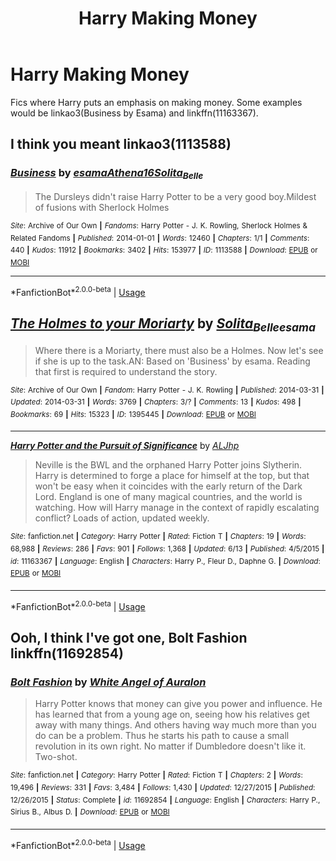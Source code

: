 #+TITLE: Harry Making Money

* Harry Making Money
:PROPERTIES:
:Author: GhostPaths
:Score: 3
:DateUnix: 1592495515.0
:DateShort: 2020-Jun-18
:FlairText: Request
:END:
Fics where Harry puts an emphasis on making money. Some examples would be linkao3(Business by Esama) and linkffn(11163367).


** I think you meant linkao3(1113588)
:PROPERTIES:
:Score: 2
:DateUnix: 1592496612.0
:DateShort: 2020-Jun-18
:END:

*** [[https://archiveofourown.org/works/1113588][*/Business/*]] by [[https://www.archiveofourown.org/users/esama/pseuds/esama/users/Athena16/pseuds/Athena16/users/Solita_Belle/pseuds/Solita_Belle][/esamaAthena16Solita_Belle/]]

#+begin_quote
  The Dursleys didn't raise Harry Potter to be a very good boy.Mildest of fusions with Sherlock Holmes
#+end_quote

^{/Site/:} ^{Archive} ^{of} ^{Our} ^{Own} ^{*|*} ^{/Fandoms/:} ^{Harry} ^{Potter} ^{-} ^{J.} ^{K.} ^{Rowling,} ^{Sherlock} ^{Holmes} ^{&} ^{Related} ^{Fandoms} ^{*|*} ^{/Published/:} ^{2014-01-01} ^{*|*} ^{/Words/:} ^{12460} ^{*|*} ^{/Chapters/:} ^{1/1} ^{*|*} ^{/Comments/:} ^{440} ^{*|*} ^{/Kudos/:} ^{11912} ^{*|*} ^{/Bookmarks/:} ^{3402} ^{*|*} ^{/Hits/:} ^{153977} ^{*|*} ^{/ID/:} ^{1113588} ^{*|*} ^{/Download/:} ^{[[https://archiveofourown.org/downloads/1113588/Business.epub?updated_at=1588204217][EPUB]]} ^{or} ^{[[https://archiveofourown.org/downloads/1113588/Business.mobi?updated_at=1588204217][MOBI]]}

--------------

*FanfictionBot*^{2.0.0-beta} | [[https://github.com/tusing/reddit-ffn-bot/wiki/Usage][Usage]]
:PROPERTIES:
:Author: FanfictionBot
:Score: 1
:DateUnix: 1592496628.0
:DateShort: 2020-Jun-18
:END:


** [[https://archiveofourown.org/works/1395445][*/The Holmes to your Moriarty/*]] by [[https://www.archiveofourown.org/users/Solita_Belle/pseuds/Solita_Belle/users/esama/pseuds/esama][/Solita_Belleesama/]]

#+begin_quote
  Where there is a Moriarty, there must also be a Holmes. Now let's see if she is up to the task.AN: Based on 'Business' by esama. Reading that first is required to understand the story.
#+end_quote

^{/Site/:} ^{Archive} ^{of} ^{Our} ^{Own} ^{*|*} ^{/Fandom/:} ^{Harry} ^{Potter} ^{-} ^{J.} ^{K.} ^{Rowling} ^{*|*} ^{/Published/:} ^{2014-03-31} ^{*|*} ^{/Updated/:} ^{2014-03-31} ^{*|*} ^{/Words/:} ^{3769} ^{*|*} ^{/Chapters/:} ^{3/?} ^{*|*} ^{/Comments/:} ^{13} ^{*|*} ^{/Kudos/:} ^{498} ^{*|*} ^{/Bookmarks/:} ^{69} ^{*|*} ^{/Hits/:} ^{15323} ^{*|*} ^{/ID/:} ^{1395445} ^{*|*} ^{/Download/:} ^{[[https://archiveofourown.org/downloads/1395445/The%20Holmes%20to%20your.epub?updated_at=1489377509][EPUB]]} ^{or} ^{[[https://archiveofourown.org/downloads/1395445/The%20Holmes%20to%20your.mobi?updated_at=1489377509][MOBI]]}

--------------

[[https://www.fanfiction.net/s/11163367/1/][*/Harry Potter and the Pursuit of Significance/*]] by [[https://www.fanfiction.net/u/6669661/ALJhp][/ALJhp/]]

#+begin_quote
  Neville is the BWL and the orphaned Harry Potter joins Slytherin. Harry is determined to forge a place for himself at the top, but that won't be easy when it coincides with the early return of the Dark Lord. England is one of many magical countries, and the world is watching. How will Harry manage in the context of rapidly escalating conflict? Loads of action, updated weekly.
#+end_quote

^{/Site/:} ^{fanfiction.net} ^{*|*} ^{/Category/:} ^{Harry} ^{Potter} ^{*|*} ^{/Rated/:} ^{Fiction} ^{T} ^{*|*} ^{/Chapters/:} ^{19} ^{*|*} ^{/Words/:} ^{68,988} ^{*|*} ^{/Reviews/:} ^{286} ^{*|*} ^{/Favs/:} ^{901} ^{*|*} ^{/Follows/:} ^{1,368} ^{*|*} ^{/Updated/:} ^{6/13} ^{*|*} ^{/Published/:} ^{4/5/2015} ^{*|*} ^{/id/:} ^{11163367} ^{*|*} ^{/Language/:} ^{English} ^{*|*} ^{/Characters/:} ^{Harry} ^{P.,} ^{Fleur} ^{D.,} ^{Daphne} ^{G.} ^{*|*} ^{/Download/:} ^{[[http://www.ff2ebook.com/old/ffn-bot/index.php?id=11163367&source=ff&filetype=epub][EPUB]]} ^{or} ^{[[http://www.ff2ebook.com/old/ffn-bot/index.php?id=11163367&source=ff&filetype=mobi][MOBI]]}

--------------

*FanfictionBot*^{2.0.0-beta} | [[https://github.com/tusing/reddit-ffn-bot/wiki/Usage][Usage]]
:PROPERTIES:
:Author: FanfictionBot
:Score: 1
:DateUnix: 1592495530.0
:DateShort: 2020-Jun-18
:END:


** Ooh, I think I've got one, Bolt Fashion linkffn(11692854)
:PROPERTIES:
:Author: ash4426
:Score: 1
:DateUnix: 1592500933.0
:DateShort: 2020-Jun-18
:END:

*** [[https://www.fanfiction.net/s/11692854/1/][*/Bolt Fashion/*]] by [[https://www.fanfiction.net/u/2149875/White-Angel-of-Auralon][/White Angel of Auralon/]]

#+begin_quote
  Harry Potter knows that money can give you power and influence. He has learned that from a young age on, seeing how his relatives get away with many things. And others having way much more than you do can be a problem. Thus he starts his path to cause a small revolution in its own right. No matter if Dumbledore doesn't like it. Two-shot.
#+end_quote

^{/Site/:} ^{fanfiction.net} ^{*|*} ^{/Category/:} ^{Harry} ^{Potter} ^{*|*} ^{/Rated/:} ^{Fiction} ^{T} ^{*|*} ^{/Chapters/:} ^{2} ^{*|*} ^{/Words/:} ^{19,496} ^{*|*} ^{/Reviews/:} ^{331} ^{*|*} ^{/Favs/:} ^{3,484} ^{*|*} ^{/Follows/:} ^{1,430} ^{*|*} ^{/Updated/:} ^{12/27/2015} ^{*|*} ^{/Published/:} ^{12/26/2015} ^{*|*} ^{/Status/:} ^{Complete} ^{*|*} ^{/id/:} ^{11692854} ^{*|*} ^{/Language/:} ^{English} ^{*|*} ^{/Characters/:} ^{Harry} ^{P.,} ^{Sirius} ^{B.,} ^{Albus} ^{D.} ^{*|*} ^{/Download/:} ^{[[http://www.ff2ebook.com/old/ffn-bot/index.php?id=11692854&source=ff&filetype=epub][EPUB]]} ^{or} ^{[[http://www.ff2ebook.com/old/ffn-bot/index.php?id=11692854&source=ff&filetype=mobi][MOBI]]}

--------------

*FanfictionBot*^{2.0.0-beta} | [[https://github.com/tusing/reddit-ffn-bot/wiki/Usage][Usage]]
:PROPERTIES:
:Author: FanfictionBot
:Score: 1
:DateUnix: 1592500941.0
:DateShort: 2020-Jun-18
:END:
